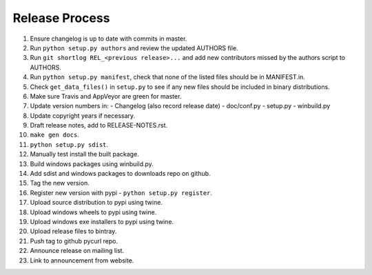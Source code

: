 Release Process
===============

1. Ensure changelog is up to date with commits in master.
2. Run ``python setup.py authors`` and review the updated AUTHORS file.
3. Run ``git shortlog REL_<previous release>...`` and add new contributors
   missed by the authors script to AUTHORS.
4. Run ``python setup.py manifest``, check that none of the listed files
   should be in MANIFEST.in.
5. Check ``get_data_files()`` in ``setup.py`` to see if any new files should
   be included in binary distributions.
6. Make sure Travis and AppVeyor are green for master.
7. Update version numbers in:
   - Changelog (also record release date)
   - doc/conf.py
   - setup.py
   - winbuild.py
8. Update copyright years if necessary.
9. Draft release notes, add to RELEASE-NOTES.rst.
10. ``make gen docs``.
11. ``python setup.py sdist``.
12. Manually test install the built package.
13. Build windows packages using winbuild.py.
14. Add sdist and windows packages to downloads repo on github.
15. Tag the new version.
16. Register new version with pypi - ``python setup.py register``.
17. Upload source distribution to pypi using twine.
18. Upload windows wheels to pypi using twine.
19. Upload windows exe installers to pypi using twine.
20. Upload release files to bintray.
21. Push tag to github pycurl repo.
22. Announce release on mailing list.
23. Link to announcement from website.
